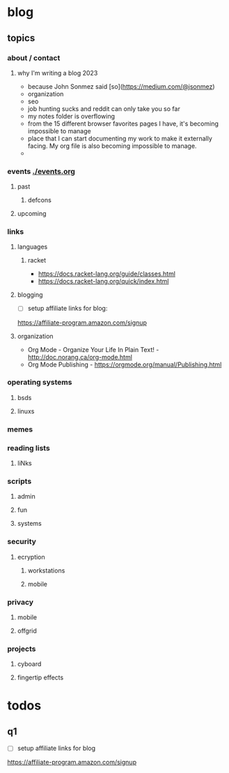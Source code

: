 * blog
** topics
*** about / contact
**** why I'm writing a blog 2023
 - because John Sonmez said [so](https://medium.com/@jsonmez) 
 - organization
 - seo
 - job hunting sucks and reddit can only take you so far
 - my notes folder is overflowing
 - from the 15 different browser favorites pages I have, it's becoming impossible to manage
 - place that I can start documenting my work to make it externally facing. My org file is also becoming impossible to manage.
 - 
*** events [[./events.org]]
**** past
***** defcons
**** upcoming
*** links
**** languages
***** racket
 - https://docs.racket-lang.org/guide/classes.html
 - https://docs.racket-lang.org/quick/index.html
**** blogging
 - [ ] setup affiliate links for blog:
https://affiliate-program.amazon.com/signup
**** organization
 - Org Mode - Organize Your Life In Plain Text! - http://doc.norang.ca/org-mode.html
 - Org Mode Publishing - https://orgmode.org/manual/Publishing.html
*** operating systems
**** bsds
**** linuxs
*** memes
*** reading lists
**** liNks
*** scripts
**** admin
**** fun
**** systems
*** security
**** ecryption
***** workstations
***** mobile
*** privacy
**** mobile
**** offgrid
*** projects
**** cyboard
**** fingertip effects
* todos
** q1
 - [ ] setup affiliate links for blog
https://affiliate-program.amazon.com/signup

